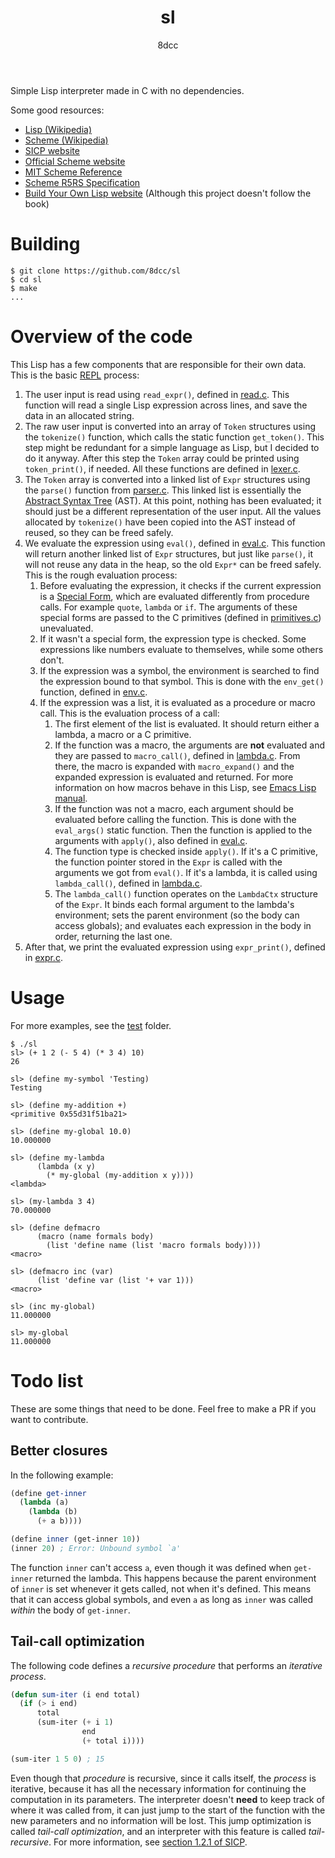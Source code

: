 #+title: sl
#+options: toc:nil
#+startup: showeverything
#+author: 8dcc

#+TOC: headlines 2

Simple Lisp interpreter made in C with no dependencies.

Some good resources:
- [[https://en.wikipedia.org/wiki/Lisp_(programming_language)][Lisp (Wikipedia)]]
- [[https://en.wikipedia.org/wiki/Scheme_(programming_language)#Usage][Scheme (Wikipedia)]]
- [[https://mitp-content-server.mit.edu/books/content/sectbyfn/books_pres_0/6515/sicp.zip/index.html][SICP website]]
- [[https://www.scheme.org/][Official Scheme website]]
- [[https://groups.csail.mit.edu/mac/ftpdir/scheme-7.4/doc-html/scheme_toc.html][MIT Scheme Reference]]
- [[https://conservatory.scheme.org/schemers/Documents/Standards/R5RS/HTML/][Scheme R5RS Specification]]
- [[https://www.buildyourownlisp.com/][Build Your Own Lisp website]] (Although this project doesn't follow the book)

* Building

#+begin_src console
$ git clone https://github.com/8dcc/sl
$ cd sl
$ make
...
#+end_src

* Overview of the code

This Lisp has a few components that are responsible for their own data. This is
the basic [[https://en.wikipedia.org/wiki/Read%E2%80%93eval%E2%80%93print_loop][REPL]] process:

1. The user input is read using =read_expr()=, defined in [[file:src/read.c][read.c]]. This function
   will read a single Lisp expression across lines, and save the data in an
   allocated string.
2. The raw user input is converted into an array of =Token= structures using the
   =tokenize()= function, which calls the static function =get_token()=. This step
   might be redundant for a simple language as Lisp, but I decided to do it
   anyway. After this step the =Token= array could be printed using =token_print()=,
   if needed. All these functions are defined in [[file:src/lexer.c][lexer.c]].
3. The =Token= array is converted into a linked list of =Expr= structures using the
   =parse()= function from [[file:src/parser.c][parser.c]]. This linked list is essentially the
   [[https://en.wikipedia.org/wiki/Abstract_syntax_tree][Abstract Syntax Tree]] (AST). At this point, nothing has been evaluated; it
   should just be a different representation of the user input. All the values
   allocated by =tokenize()= have been copied into the AST instead of reused, so
   they can be freed safely.
4. We evaluate the expression using =eval()=, defined in [[file:src/eval.c][eval.c]]. This function
   will return another linked list of =Expr= structures, but just like =parse()=, it
   will not reuse any data in the heap, so the old =Expr*= can be freed
   safely. This is the rough evaluation process:
   1. Before evaluating the expression, it checks if the current expression is a
      [[https://web.mit.edu/6.001/6.037/sicp.pdf#subsection.4.1.1][Special Form]], which are evaluated differently from procedure calls. For
      example =quote=, =lambda= or =if=. The arguments of these special forms are
      passed to the C primitives (defined in [[file:src/primitives.c][primitives.c]]) unevaluated.
   2. If it wasn't a special form, the expression type is checked. Some
      expressions like numbers evaluate to themselves, while some others
      don't.
   3. If the expression was a symbol, the environment is searched to find the
      expression bound to that symbol. This is done with the =env_get()= function,
      defined in [[file:src/env.c][env.c]].
   4. If the expression was a list, it is evaluated as a procedure or macro
      call. This is the evaluation process of a call:
      1. The first element of the list is evaluated. It should return either a
         lambda, a macro or a C primitive.
      2. If the function was a macro, the arguments are *not* evaluated and they
         are passed to =macro_call()=, defined in [[file:src/lambda.c][lambda.c]]. From there, the macro
         is expanded with =macro_expand()= and the expanded expression is
         evaluated and returned. For more information on how macros behave in
         this Lisp, see [[https://www.gnu.org/software/emacs/manual/html_node/elisp/Macros.html][Emacs Lisp manual]].
      3. If the function was not a macro, each argument should be evaluated
         before calling the function. This is done with the =eval_args()= static
         function. Then the function is applied to the arguments with =apply()=,
         also defined in [[file:src/eval.c][eval.c]].
      4. The function type is checked inside =apply()=. If it's a C primitive, the
         function pointer stored in the =Expr= is called with the arguments we got
         from =eval()=. If it's a lambda, it is called using =lambda_call()=,
         defined in [[file:src/lambda.c][lambda.c]].
      5. The =lambda_call()= function operates on the =LambdaCtx= structure of the
         =Expr=. It binds each formal argument to the lambda's environment; sets
         the parent environment (so the body can access globals); and evaluates
         each expression in the body in order, returning the last one.
5. After that, we print the evaluated expression using =expr_print()=, defined in
   [[file:src/expr.c][expr.c]].

* Usage

For more examples, see the [[file:test/][test]] folder.

#+begin_src console
$ ./sl
sl> (+ 1 2 (- 5 4) (* 3 4) 10)
26

sl> (define my-symbol 'Testing)
Testing

sl> (define my-addition +)
<primitive 0x55d31f51ba21>

sl> (define my-global 10.0)
10.000000

sl> (define my-lambda
      (lambda (x y)
        (* my-global (my-addition x y))))
<lambda>

sl> (my-lambda 3 4)
70.000000

sl> (define defmacro
      (macro (name formals body)
        (list 'define name (list 'macro formals body))))
<macro>

sl> (defmacro inc (var)
      (list 'define var (list '+ var 1)))
<macro>

sl> (inc my-global)
11.000000

sl> my-global
11.000000
#+end_src

* Todo list

These are some things that need to be done. Feel free to make a PR if you want
to contribute.

** Better closures

In the following example:

#+begin_src scheme
(define get-inner
  (lambda (a)
    (lambda (b)
      (+ a b))))

(define inner (get-inner 10))
(inner 20) ; Error: Unbound symbol `a'
#+end_src

The function =inner= can't access =a=, even though it was defined when =get-inner=
returned the lambda. This happens because the parent environment of =inner= is set
whenever it gets called, not when it's defined. This means that it can access
global symbols, and even =a= as long as =inner= was called /within/ the body of
=get-inner=.

** Tail-call optimization

The following code defines a /recursive procedure/ that performs an /iterative
process/.

#+begin_src emacs-lisp
(defun sum-iter (i end total)
  (if (> i end)
      total
      (sum-iter (+ i 1)
                end
                (+ total i))))

(sum-iter 1 5 0) ; 15
#+end_src

Even though that /procedure/ is recursive, since it calls itself, the /process/ is
iterative, because it has all the necessary information for continuing the
computation in its parameters. The interpreter doesn't *need* to keep track of
where it was called from, it can just jump to the start of the function with the
new parameters and no information will be lost. This jump optimization is called
/tail-call optimization/, and an interpreter with this feature is called
/tail-recursive/. For more information, see [[https://web.mit.edu/6.001/6.037/sicp.pdf#subsection.1.2.1][section 1.2.1 of SICP]].
